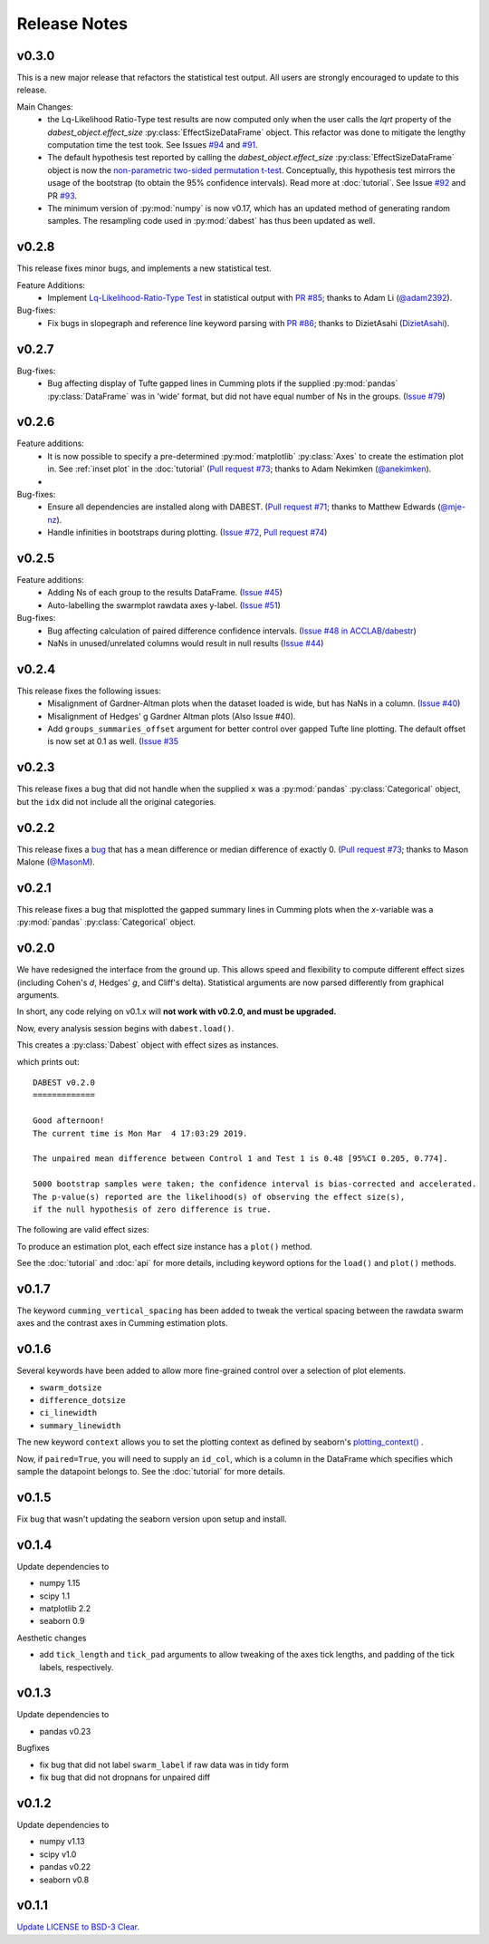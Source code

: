 .. _Release Notes:

=============
Release Notes
=============


v0.3.0
------
This is a new major release that refactors the statistical test output. All users are strongly encouraged to update to this release.

Main Changes:
  - the Lq-Likelihood Ratio-Type test results are now computed only when the user calls the `lqrt` property of the `dabest_object.effect_size` :py:class:`EffectSizeDataFrame` object. This refactor was done to mitigate the lengthy computation time the test took. See Issues `#94 <https://github.com/ACCLAB/DABEST-python/issues/94>`_ and `#91 <https://github.com/ACCLAB/DABEST-python/issues/91>`_.
  - The default hypothesis test reported by calling the `dabest_object.effect_size` :py:class:`EffectSizeDataFrame` object is now the `non-parametric two-sided permutation t-test <https://en.wikipedia.org/wiki/Resampling_(statistics)#Permutation_tests>`_. Conceptually, this hypothesis test mirrors the usage of the bootstrap (to obtain the 95% confidence intervals). Read more at :doc:`tutorial`. See Issue `#92 <https://github.com/ACCLAB/DABEST-python/issues/92>`_ and PR `#93 <https://github.com/ACCLAB/DABEST-python/issues/93>`_.
  - The minimum version of :py:mod:`numpy` is now v0.17, which has an updated method of generating random samples. The resampling code used in :py:mod:`dabest` has thus been updated as well.


v0.2.8
------

This release fixes minor bugs, and implements a new statistical test.

Feature Additions:
  -  Implement `Lq-Likelihood-Ratio-Type Test <https://github.com/alyakin314/lqrt>`_ in statistical output with `PR #85 <https://github.com/ACCLAB/DABEST-python/pull/85>`_; thanks to Adam Li (`@adam2392 <https://github.com/adam2392>`_).

Bug-fixes:
  - Fix bugs in slopegraph and reference line keyword parsing with `PR #86 <https://github.com/ACCLAB/DABEST-python/pull/86>`_; thanks to DizietAsahi (`DizietAsahi <https://github.com/DizietAsahi>`_).



v0.2.7
------

Bug-fixes:
  - Bug affecting display of Tufte gapped lines in Cumming plots if the supplied :py:mod:`pandas` :py:class:`DataFrame` was in 'wide' format, but did not have equal number of Ns in the groups. (`Issue #79 <https://github.com/ACCLAB/DABEST-python/issues/79>`_)


v0.2.6
------

Feature additions:
  - It is now possible to specify a pre-determined :py:mod:`matplotlib` :py:class:`Axes` to create the estimation plot in. See :ref:`inset plot` in the :doc:`tutorial` (`Pull request #73 <https://github.com/ACCLAB/DABEST-python/pull/73>`_; thanks to Adam Nekimken (`@anekimken <https://github.com/anekimken>`_).
  - 


Bug-fixes: 
  - Ensure all dependencies are installed along with DABEST. (`Pull request #71 <https://github.com/ACCLAB/DABEST-python/pull/71>`_; thanks to Matthew Edwards (`@mje-nz <https://github.com/mje-nz>`_).
  - Handle infinities in bootstraps during plotting. (`Issue #72 <https://github.com/ACCLAB/DABEST-python/issues/72>`_, `Pull request #74 <https://github.com/ACCLAB/DABEST-python/pull/71>`_)

v0.2.5
------

Feature additions:
  - Adding Ns of each group to the results DataFrame. (`Issue #45 <https://github.com/ACCLAB/DABEST-python/issues/45>`_)
  - Auto-labelling the swarmplot rawdata axes y-label. (`Issue #51 <https://github.com/ACCLAB/DABEST-python/issues/51>`_)

Bug-fixes: 
  - Bug affecting calculation of paired difference confidence intervals. (`Issue #48 in ACCLAB/dabestr <https://github.com/ACCLAB/dabestr/issues/48>`_)
  - NaNs in unused/unrelated columns would result in null results (`Issue #44 <https://github.com/ACCLAB/DABEST-python/issues/44>`_)


v0.2.4
------

This release fixes the following issues:
  - Misalignment of Gardner-Altman plots when the dataset loaded is wide, but has NaNs in a column. (`Issue #40 <https://github.com/ACCLAB/DABEST-python/issues/40>`_)
  - Misalignment of Hedges' g Gardner Altman plots (Also Issue #40).
  - Add ``groups_summaries_offset`` argument for better control over gapped Tufte line plotting. The default offset is now set at 0.1 as well. (`Issue #35 <https://github.com/ACCLAB/DABEST-python/issues/35>`_

v0.2.3
------

This release fixes a bug that did not handle when the supplied ``x`` was a :py:mod:`pandas` :py:class:`Categorical` object, but the ``idx`` did not include all the original categories.


v0.2.2
------

This release fixes a `bug <https://github.com/ACCLAB/DABEST-python/pull/30>`_ that has a mean difference or median difference of exactly 0. (`Pull request #73 <https://github.com/ACCLAB/DABEST-python/pull/73>`_; thanks to Mason Malone (`@MasonM <https://github.com/MasonM>`_).


v0.2.1
------

This release fixes a bug that misplotted the gapped summary lines in Cumming plots when the *x*-variable was a :py:mod:`pandas` :py:class:`Categorical` object.


v0.2.0
------

We have redesigned the interface from the ground up. This allows speed and flexibility to compute different effect sizes (including Cohen's *d*, Hedges' *g*, and Cliff's delta). Statistical arguments are now parsed differently from graphical arguments.

In short, any code relying on v0.1.x will **not work with v0.2.0, and must be upgraded.**

Now, every analysis session begins with ``dabest.load()``.

.. code-block:: python
    :linenos:

    my_data = dabest.load(my_dataframe, idx=("Control", "Test"))

This creates a :py:class:`Dabest` object with effect sizes as instances.

.. code-block:: python
    :linenos:

    my_data.mean_diff

which prints out:

.. parsed-literal::

    DABEST v0.2.0
    =============

    Good afternoon!
    The current time is Mon Mar  4 17:03:29 2019.

    The unpaired mean difference between Control 1 and Test 1 is 0.48 [95%CI 0.205, 0.774].

    5000 bootstrap samples were taken; the confidence interval is bias-corrected and accelerated.
    The p-value(s) reported are the likelihood(s) of observing the effect size(s),
    if the null hypothesis of zero difference is true.

The following are valid effect sizes:

.. code-block:: python
    :linenos:

    my_data.mean_diff
    my_data.median_diff
    my_data.cohens_d
    my_data.hedges_g
    my_data.cliffs_delta

To produce an estimation plot, each effect size instance has a ``plot()`` method.

.. code-block:: python
    :linenos:

    my_data.mean_diff.plot()

See the :doc:`tutorial`  and :doc:`api` for more details, including keyword options for the ``load()`` and ``plot()`` methods.


v0.1.7
------

The keyword ``cumming_vertical_spacing`` has been added to tweak the vertical spacing between the rawdata swarm axes and the contrast axes in Cumming estimation plots.

v0.1.6
------

Several keywords have been added to allow more fine-grained control over a selection of plot elements.

* ``swarm_dotsize``
* ``difference_dotsize``
* ``ci_linewidth``
* ``summary_linewidth``

The new keyword ``context`` allows you to set the plotting context as defined by seaborn's `plotting_context() <https://seaborn.pydata.org/generated/seaborn.plotting_context.html>`_ .

Now, if ``paired=True``, you will need to supply an ``id_col``, which is a column in the DataFrame which specifies which sample the datapoint belongs to. See the :doc:`tutorial` for more details.


v0.1.5
------
Fix bug that wasn't updating the seaborn version upon setup and install.


v0.1.4
------
Update dependencies to

* numpy 1.15
* scipy 1.1
* matplotlib 2.2
* seaborn 0.9

Aesthetic changes

* add ``tick_length`` and ``tick_pad`` arguments to allow tweaking of the axes tick lengths, and padding of the tick labels, respectively.


v0.1.3
------
Update dependencies to

* pandas v0.23

Bugfixes

* fix bug that did not label ``swarm_label`` if raw data was in tidy form
* fix bug that did not dropnans for unpaired diff


v0.1.2
------
Update dependencies to

* numpy v1.13
* scipy v1.0
* pandas v0.22
* seaborn v0.8


v0.1.1
------
`Update LICENSE to BSD-3 Clear. <https://github.com/ACCLAB/DABEST-python/commit/615c4cbb9145cf7b9451bf1840a20475ebcb2e99>`_

